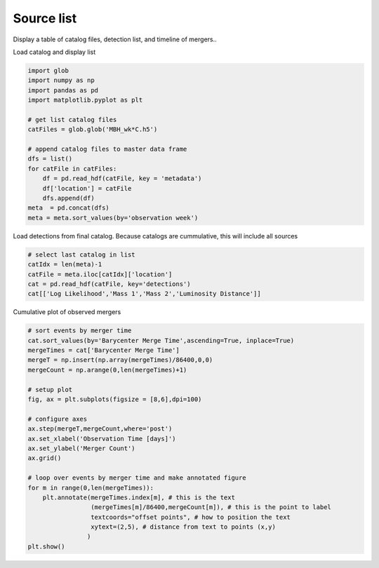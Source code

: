 
.. DO NOT EDIT.
.. THIS FILE WAS AUTOMATICALLY GENERATED BY SPHINX-GALLERY.
.. TO MAKE CHANGES, EDIT THE SOURCE PYTHON FILE:
.. "examples_smbh/plot_source_list.py"
.. LINE NUMBERS ARE GIVEN BELOW.

.. only:: html

    .. note::
        :class: sphx-glr-download-link-note

        Click :ref:`here <sphx_glr_download_examples_smbh_plot_source_list.py>`
        to download the full example code

.. rst-class:: sphx-glr-example-title

.. _sphx_glr_examples_smbh_plot_source_list.py:


Source list
====================

Display a table of catalog files, detection list, and timeline of mergers..

.. GENERATED FROM PYTHON SOURCE LINES 9-10

Load catalog and display list

.. GENERATED FROM PYTHON SOURCE LINES 10-27

.. code-block:: default

    import glob 
    import numpy as np
    import pandas as pd
    import matplotlib.pyplot as plt

    # get list catalog files
    catFiles = glob.glob('MBH_wk*C.h5')

    # append catalog files to master data frame
    dfs = list()
    for catFile in catFiles:
        df = pd.read_hdf(catFile, key = 'metadata')
        df['location'] = catFile
        dfs.append(df) 
    meta  = pd.concat(dfs)
    meta = meta.sort_values(by='observation week')








.. GENERATED FROM PYTHON SOURCE LINES 28-30

Load detections from final catalog. 
Because catalogs are cummulative, this will include all sources

.. GENERATED FROM PYTHON SOURCE LINES 30-37

.. code-block:: default


    # select last catalog in list
    catIdx = len(meta)-1
    catFile = meta.iloc[catIdx]['location']
    cat = pd.read_hdf(catFile, key='detections')
    cat[['Log Likelihood','Mass 1','Mass 2','Luminosity Distance']]






.. raw:: html

    <div class="output_subarea output_html rendered_html output_result">
    <div>
    <style scoped>
        .dataframe tbody tr th:only-of-type {
            vertical-align: middle;
        }

        .dataframe tbody tr th {
            vertical-align: top;
        }

        .dataframe thead th {
            text-align: right;
        }
    </style>
    <table border="1" class="dataframe">
      <thead>
        <tr style="text-align: right;">
          <th></th>
          <th>Log Likelihood</th>
          <th>Mass 1</th>
          <th>Mass 2</th>
          <th>Luminosity Distance</th>
        </tr>
        <tr>
          <th>name</th>
          <th></th>
          <th></th>
          <th></th>
          <th></th>
        </tr>
      </thead>
      <tbody>
        <tr>
          <th>MBH000373540</th>
          <td>60.282950</td>
          <td>11191.400618</td>
          <td>1573.347120</td>
          <td>22.205113</td>
        </tr>
        <tr>
          <th>MBH001865195</th>
          <td>164.506458</td>
          <td>24034.822836</td>
          <td>8748.509775</td>
          <td>95.079793</td>
        </tr>
        <tr>
          <th>MBH002301433</th>
          <td>67.615841</td>
          <td>12659.907280</td>
          <td>3912.600441</td>
          <td>34.400859</td>
        </tr>
        <tr>
          <th>MBH004556400</th>
          <td>243.337498</td>
          <td>15868.967713</td>
          <td>9036.333963</td>
          <td>28.921349</td>
        </tr>
        <tr>
          <th>MBH004650719</th>
          <td>446.562104</td>
          <td>22450.923508</td>
          <td>8796.170612</td>
          <td>59.148264</td>
        </tr>
        <tr>
          <th>MBH005546845</th>
          <td>652.996924</td>
          <td>13238.473697</td>
          <td>2707.606755</td>
          <td>30.323258</td>
        </tr>
        <tr>
          <th>MBH006058694</th>
          <td>119.338404</td>
          <td>10349.085349</td>
          <td>3303.282920</td>
          <td>47.235091</td>
        </tr>
        <tr>
          <th>MBH006253789</th>
          <td>260.016246</td>
          <td>51499.191655</td>
          <td>5166.812496</td>
          <td>24.506354</td>
        </tr>
        <tr>
          <th>MBH007449510</th>
          <td>72.207804</td>
          <td>38276.504295</td>
          <td>2615.575967</td>
          <td>100.930430</td>
        </tr>
        <tr>
          <th>MBH007807200</th>
          <td>189597.629550</td>
          <td>641359.177017</td>
          <td>83719.952286</td>
          <td>14.897055</td>
        </tr>
        <tr>
          <th>MBH010993271</th>
          <td>58.644439</td>
          <td>6043.582334</td>
          <td>1484.773218</td>
          <td>22.671702</td>
        </tr>
        <tr>
          <th>MBH011318669</th>
          <td>740.270521</td>
          <td>142698.356416</td>
          <td>31498.663144</td>
          <td>13.886229</td>
        </tr>
      </tbody>
    </table>
    </div>
    </div>
    <br />
    <br />

.. GENERATED FROM PYTHON SOURCE LINES 38-39

Cumulative plot of observed mergers

.. GENERATED FROM PYTHON SOURCE LINES 39-65

.. code-block:: default


    # sort events by merger time
    cat.sort_values(by='Barycenter Merge Time',ascending=True, inplace=True)
    mergeTimes = cat['Barycenter Merge Time']
    mergeT = np.insert(np.array(mergeTimes)/86400,0,0)
    mergeCount = np.arange(0,len(mergeTimes)+1)

    # setup plot
    fig, ax = plt.subplots(figsize = [8,6],dpi=100)

    # configure axes
    ax.step(mergeT,mergeCount,where='post')
    ax.set_xlabel('Observation Time [days]')
    ax.set_ylabel('Merger Count')
    ax.grid()

    # loop over events by merger time and make annotated figure
    for m in range(0,len(mergeTimes)):
        plt.annotate(mergeTimes.index[m], # this is the text
                     (mergeTimes[m]/86400,mergeCount[m]), # this is the point to label
                     textcoords="offset points", # how to position the text
                     xytext=(2,5), # distance from text to points (x,y)
                    ) 
    plt.show()





.. image:: /examples_smbh/images/sphx_glr_plot_source_list_001.png
    :alt: plot source list
    :class: sphx-glr-single-img






.. rst-class:: sphx-glr-timing

   **Total running time of the script:** ( 0 minutes  0.235 seconds)


.. _sphx_glr_download_examples_smbh_plot_source_list.py:


.. only :: html

 .. container:: sphx-glr-footer
    :class: sphx-glr-footer-example



  .. container:: sphx-glr-download sphx-glr-download-python

     :download:`Download Python source code: plot_source_list.py <plot_source_list.py>`



  .. container:: sphx-glr-download sphx-glr-download-jupyter

     :download:`Download Jupyter notebook: plot_source_list.ipynb <plot_source_list.ipynb>`


.. only:: html

 .. rst-class:: sphx-glr-signature

    `Gallery generated by Sphinx-Gallery <https://sphinx-gallery.github.io>`_
